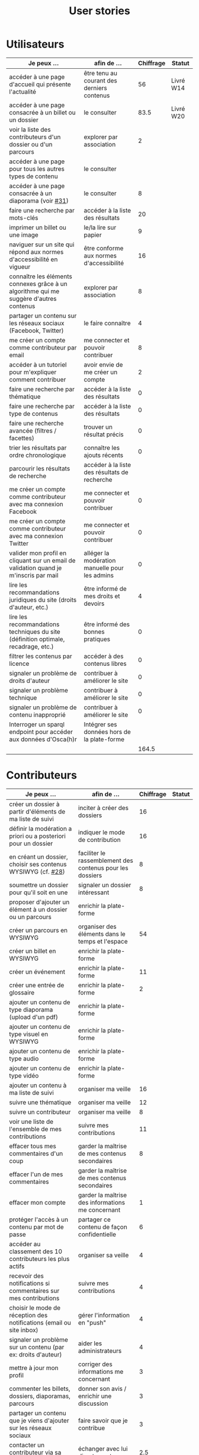 #+TITLE: User stories

* Utilisateurs

| Je peux …                                                                              | afin de …                                      | Chiffrage | Statut    |
|----------------------------------------------------------------------------------------+------------------------------------------------+-----------+-----------|
| accéder à une page d'accueil qui présente l'actualité                                  | être tenu au courant des derniers contenus     |        56 | Livré W14 |
| accéder à une page consacrée à un billet ou un dossier                                 | le consulter                                   |      83.5 | Livré W20 |
| voir la liste des contributeurs d'un dossier ou d'un parcours                          | explorer par association                       |         2 |           |
| accéder à une page pour tous les autres types de contenu                               | le consulter                                   |           |           |
| accéder à une page consacrée à un diaporama (voir [[https://github.com/Jardin-des-Sciences/website/issues/31][#31]])                                 | le consulter                                   |         8 |           |
| faire une recherche par mots-clés                                                      | accéder à la liste des résultats               |        20 |           |
| imprimer un billet ou une image                                                        | le/la lire sur papier                          |         9 |           |
| naviguer sur un site qui répond aux normes d'accessibilité en vigueur                  | être conforme aux normes d'accessibilité       |        16 |           |
| connaître les éléments connexes grâce à un algorithme qui me suggère d'autres contenus | explorer par association                       |         8 |           |
| partager un contenu sur les réseaux sociaux (Facebook, Twitter)                        | le faire connaître                             |         4 |           |
| me créer un compte comme contributeur par email                                        | me connecter et pouvoir contribuer             |         8 |           |
| accéder à un tutoriel pour m'expliquer comment contribuer                              | avoir envie de me créer un compte              |         2 |           |
| faire une recherche par thématique                                                     | accéder à la liste des résultats               |         0 |           |
| faire une recherche par type de contenus                                               | accéder à la liste des résultats               |         0 |           |
| faire une recherche avancée (filtres / facettes)                                       | trouver un résultat précis                     |         0 |           |
| trier les résultats par ordre chronologique                                            | connaître les ajouts récents                   |         0 |           |
| parcourir les résultats de recherche                                                   | accéder à la liste des résultats de recherche  |           |           |
| me créer un compte comme contributeur avec ma connexion Facebook                       | me connecter et pouvoir contribuer             |         0 |           |
| me créer un compte comme contributeur avec ma connexion Twitter                        | me connecter et pouvoir contribuer             |         0 |           |
| valider mon profil en cliquant sur un email de validation quand je m'inscris par mail  | alléger la modération manuelle pour les admins |         0 |           |
| lire les recommandations juridiques du site (droits d'auteur, etc.)                    | être informé de mes droits et devoirs          |         4 |           |
| lire les recommandations techniques du site (définition optimale, recadrage, etc.)     | être informé des bonnes pratiques              |         0 |           |
| filtrer les contenus par licence                                                       | accéder à des contenus libres                  |         0 |           |
| signaler un problème de droits d'auteur                                                | contribuer à améliorer le site                 |         0 |           |
| signaler un problème technique                                                         | contribuer à améliorer le site                 |         0 |           |
| signaler un problème de contenu inapproprié                                            | contribuer à améliorer le site                 |         0 |           |
| Interroger un sparql endpoint pour accéder aux données d'Osca(h)r                      | Intégrer ses données hors de la plate-forme    |           |           |
|----------------------------------------------------------------------------------------+------------------------------------------------+-----------+-----------|
|                                                                                        |                                                |     164.5 |           |
#+TBLFM: @29$3=vsum(@3..@-1)

* Contributeurs

| Je peux …                                                            | afin de …                                                 | Chiffrage | Statut |
|----------------------------------------------------------------------+-----------------------------------------------------------+-----------+--------|
| créer un dossier à partir d'éléments de ma liste de suivi            | inciter à créer des dossiers                              |        16 |        |
| définir la modération a priori ou a posteriori pour un dossier       | indiquer le mode de contribution                          |        16 |        |
| en créant un dossier, choisir ses contenus WYSIWYG (cf. [[https://github.com/Jardin-des-Sciences/website/issues/28][#28]])         | faciliter le rassemblement des contenus pour les dossiers |         8 |        |
| soumettre un dossier pour qu'il soit en une                          | signaler un dossier intéressant                           |         8 |        |
| proposer d'ajouter un élément à un dossier ou un parcours            | enrichir la plate-forme                                   |           |        |
| créer un parcours en WYSIWYG                                         | organiser des éléments dans le temps et l'espace          |        54 |        |
| créer un billet en WYSIWYG                                           | enrichir la plate-forme                                   |           |        |
| créer un événement                                                   | enrichir la plate-forme                                   |        11 |        |
| créer une entrée de glossaire                                        | enrichir la plate-forme                                   |         2 |        |
| ajouter un contenu de type diaporama (upload d'un pdf)               | enrichir la plate-forme                                   |           |        |
| ajouter un contenu de type visuel en WYSIWYG                         | enrichir la plate-forme                                   |           |        |
| ajouter un contenu de type audio                                     | enrichir la plate-forme                                   |           |        |
| ajouter un contenu de type vidéo                                     | enrichir la plate-forme                                   |           |        |
| ajouter un contenu à ma liste de suivi                               | organiser ma veille                                       |        16 |        |
| suivre une thématique                                                | organiser ma veille                                       |        12 |        |
| suivre un contributeur                                               | organiser ma veille                                       |         8 |        |
| voir une liste de l'ensemble de mes contributions                    | suivre mes contributions                                  |        11 |        |
| effacer tous mes commentaires d'un coup                              | garder la maîtrise de mes contenus secondaires            |         8 |        |
| effacer l'un de mes commentaires                                     | garder la maîtrise de mes contenus secondaires            |           |        |
| effacer mon compte                                                   | garder la maîtrise des informations me concernant         |         1 |        |
| protéger l'accès à un contenu par mot de passe                       | partager ce contenu de façon confidentielle               |         6 |        |
| accéder au classement des 10 contributeurs les plus actifs           | organiser sa veille                                       |         4 |        |
| recevoir des notifications si commentaires sur mes contributions     | suivre mes contributions                                  |         4 |        |
| choisir le mode de réception des notifications (email ou site inbox) | gérer l'information en "push"                             |         4 |        |
| signaler un problème sur un contenu (par ex: droits d'auteur)        | aider les administrateurs                                 |         4 |        |
| mettre à jour mon profil                                             | corriger des informations me concernant                   |         3 |        |
| commenter les billets, dossiers, diaporamas, parcours                | donner son avis / enrichir une discussion                 |         3 |        |
| partager un contenu que je viens d'ajouter sur les réseaux sociaux   | faire savoir que je contribue                             |         3 |        |
| contacter un contributeur via sa page de profil                      | échanger avec lui directement                             |       2.5 |        |
| à la publication d'un dossier, forcer la création d'un edito         | obliger à créer un edito pour les dossiers                |         2 |        |
| indiquer si OK pour être contacté par d'autres contributeurs         | favoriser la contribution                                 |         0 |        |
| télécharger un contenu dans son format natif (pdf/jpg/png etc.)      | consulter les contenus hors-ligne                         |         0 |        |
| avoir mes contributions automatiquement ajoutées à ma liste de suivi | organiser ma veille                                       |         0 |        |
| signaler un problème scientifique                                    | contribuer à améliorer le site                            |         0 |        |
| signaler un problème sur un commentaire                              | contribuer à améliorer le site                            |         0 |        |
| voir les contenus signalés comme problématiques                      | intervenir pour résoudre ces problèmes                    |         0 |        |
| le contributeur reconnaît qu'il sait ce qu'il fait re. droits        | s'assurer que l'utilisateur connaît les droits            |         0 |        |
|----------------------------------------------------------------------+-----------------------------------------------------------+-----------+--------|
| Total                                                                |                                                           |     206.5 |        |
#+TBLFM: @39$3=vsum(@2..@-1)

* Administrateurs

| Je peux …                                                       | afin de …                                                | Chiffrage | Statut |
|-----------------------------------------------------------------+----------------------------------------------------------+-----------+--------|
| voir la répartition des contributions par thème                 | accéder à des statistiques                               |        16 |        |
| voir tous les contenus signalés comme problématiques            | intervenir pour résoudre ces problèmes                   |         8 |        |
| modérer les commentaires en attente de modération un par un     | aider les contributeurs                                  |         4 |        |
| voir le nombre de contributeurs connectés en temps réel         | accéder à des statistiques                               |         2 |        |
| voir les 10 dernières contributions                             | accéder à des statistiques                               |         2 |        |
| voir les 10 contenus les plus consultés                         | accéder à des statistiques                               |         2 |        |
| voir les 10 dossiers avec le plus grand nombre de contributeurs | accéder à des statistiques                               |         2 |        |
| me connecter comme administrateur                               | gérer des contenus et utilisateurs                       |         0 |        |
| accéder au back office                                          | avoir une vue d'ensemble de l'activité de la plate-forme |         0 |        |
| voir tous les imports                                           | m'assurer qu'il n'y a pas de bugs                        |         0 |        |
| faire un import de données depuis un XML de Gertrude            | mettre à jour les données ou les enrichir                |         0 |        |
| éditer un contenu (le modifier, le bloquer, changer mdp, etc.)  | aider les contributeurs                                  |         0 |        |
| éditer un utilisateur (le modifier, le bloquer, etc.)           | aider les contributeurs                                  |         0 |        |
| éditer la liste des domaines pour la prévalidation des compteds | gérer les contributeurs                                  |           |        |
| faire un nouvel import depuis une autre base de données         | mettre à jour les données ou les enrichir                |           |        |
|-----------------------------------------------------------------+----------------------------------------------------------+-----------+--------|
| Total                                                           |                                                          |        36 |        |
#+TBLFM: @17$3=vsum(@2..@-1)

* Projection du total de nombre de jours

La colonne "Fait" contient une esimation du nombre d'heures effectuées
sur à la date du 20 mai.

| Partie          | Nouveau scope | Fait | Total RAF |
|-----------------+---------------+------+-----------|
| Utilisateurs    |         164.5 |  116 |         7 |
| Contributeurs   |         206.5 |      |        30 |
| Administrateurs |            36 |      |         5 |
|-----------------+---------------+------+-----------|
|                 |          407. |  116 |        42 |
#+TBLFM: $4=round(($2-$3)/7)::@5$2=vsum(@2..@-1)::@5$3=vsum(@2..@-1)
